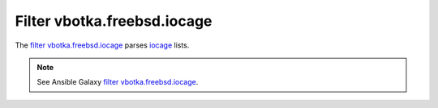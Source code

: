 Filter vbotka.freebsd.iocage
----------------------------

The `filter vbotka.freebsd.iocage`_ parses `iocage`_ lists.


.. note::

   See Ansible Galaxy `filter vbotka.freebsd.iocage`_.


.. _filter vbotka.freebsd.iocage: https://galaxy.ansible.com/ui/repo/published/vbotka/freebsd/content/filter/iocage/
.. _iocage: https://man.freebsd.org/cgi/man.cgi?query=iocage&sektion=8
